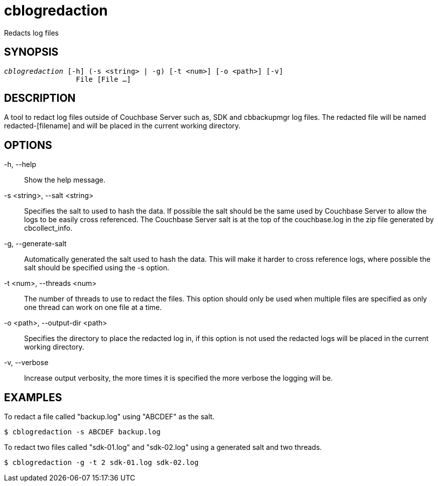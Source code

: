 = cblogredaction(1)
ifndef::doctype-manpage[:doctitle: cblogredaction]

ifdef::doctype-manpage[]
== NAME

cblogredaction -
endif::[]
Redacts log files

== SYNOPSIS

[verse]
_cblogredaction_ [-h] (-s <string> | -g) [-t <num>] [-o <path>] [-v]
                 File [File ...]

== DESCRIPTION

A tool to redact log files outside of Couchbase Server such as, SDK and
cbbackupmgr log files. The redacted file will be named redacted-[filename] and
will be placed in the current working directory.

== OPTIONS

-h, --help::
    Show the help message.

-s <string>, --salt <string>::
    Specifies the salt to used to hash the data. If possible the salt should be
    the same used by Couchbase Server to allow the logs to be easily cross
    referenced. The Couchbase Server salt is at the top of the couchbase.log in
    the zip file generated by cbcollect_info.

-g, --generate-salt::
    Automatically generated the salt used to hash the data. This will make it
    harder to cross reference logs, where possible the salt should be specified
    using the -s option.

-t <num>, --threads <num>::
    The number of threads to use to redact the files. This option should only
    be used when multiple files are specified as only one thread can work on
    one file at a time.

-o <path>, --output-dir <path>::
    Specifies the directory to place the redacted log in, if this option is not
    used the redacted logs will be placed in the current working directory.

-v, --verbose::
    Increase output verbosity, the more times it is specified the more verbose
    the logging will be.


== EXAMPLES

To redact a file called "backup.log" using "ABCDEF" as the salt.

    $ cblogredaction -s ABCDEF backup.log

To redact two files called "sdk-01.log" and "sdk-02.log" using a generated salt
and two threads.

    $ cblogredaction -g -t 2 sdk-01.log sdk-02.log
